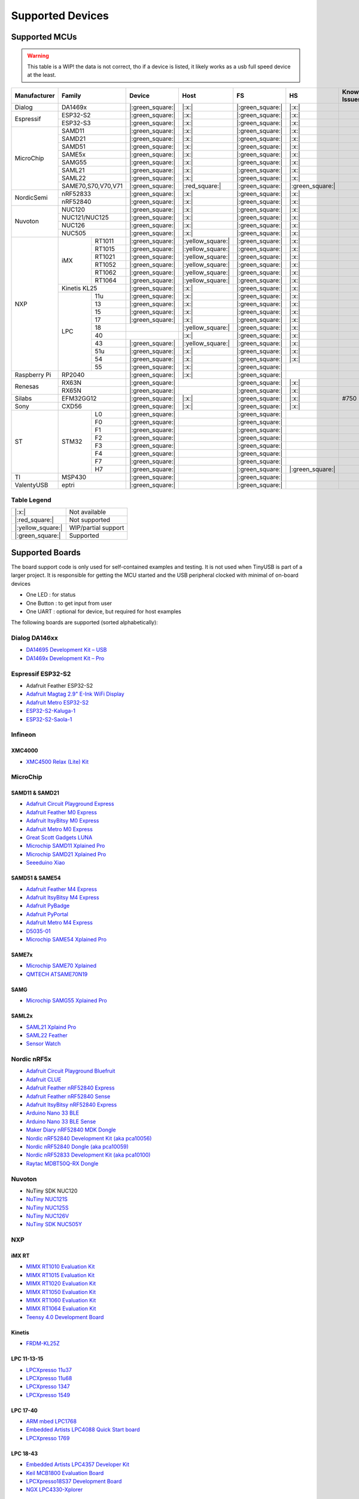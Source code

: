 *****************
Supported Devices
*****************


Supported MCUs
==============

.. admonition:: Warning
   :class: warning

   This table is a WIP! the data is not correct, tho if a device is listed, it likely works as a usb full speed device at the least.

+--------------+--------------------+-------------------+--------------------+-------------------+-------------------+--------------+
| Manufacturer | Family             | Device            | Host               | FS                | HS                | Known Issues |
+==============+====================+===================+====================+===================+===================+==============+
| Dialog       | DA1469x            | |:green_square:|  | |:x:|              | |:green_square:|  | |:x:|             |              |
+--------------+--------------------+-------------------+--------------------+-------------------+-------------------+--------------+
| Espressif    | ESP32-S2           | |:green_square:|  | |:x:|              | |:green_square:|  | |:x:|             |              |
|              +--------------------+-------------------+--------------------+-------------------+-------------------+--------------+
|              | ESP32-S3           | |:green_square:|  | |:x:|              | |:green_square:|  | |:x:|             |              |
+--------------+--------------------+-------------------+--------------------+-------------------+-------------------+--------------+
| MicroChip    | SAMD11             | |:green_square:|  | |:x:|              | |:green_square:|  | |:x:|             |              |
|              +--------------------+-------------------+--------------------+-------------------+-------------------+--------------+
|              | SAMD21             | |:green_square:|  | |:x:|              | |:green_square:|  | |:x:|             |              |
|              +--------------------+-------------------+--------------------+-------------------+-------------------+--------------+
|              | SAMD51             | |:green_square:|  | |:x:|              | |:green_square:|  | |:x:|             |              |
|              +--------------------+-------------------+--------------------+-------------------+-------------------+--------------+
|              | SAME5x             | |:green_square:|  | |:x:|              | |:green_square:|  | |:x:|             |              |
|              +--------------------+-------------------+--------------------+-------------------+-------------------+--------------+
|              | SAMG55             | |:green_square:|  | |:x:|              | |:green_square:|  | |:x:|             |              |
|              +--------------------+-------------------+--------------------+-------------------+-------------------+--------------+
|              | SAML21             | |:green_square:|  | |:x:|              | |:green_square:|  | |:x:|             |              |
|              +--------------------+-------------------+--------------------+-------------------+-------------------+--------------+
|              | SAML22             | |:green_square:|  | |:x:|              | |:green_square:|  | |:x:|             |              |
|              +--------------------+-------------------+--------------------+-------------------+-------------------+--------------+
|              | SAME70,S70,V70,V71 | |:green_square:|  | |:red_square:|     | |:green_square:|  | |:green_square:|  |              |
+--------------+--------------------+-------------------+--------------------+-------------------+-------------------+--------------+
| NordicSemi   | nRF52833           | |:green_square:|  | |:x:|              | |:green_square:|  | |:x:|             |              |
|              +--------------------+-------------------+--------------------+-------------------+-------------------+--------------+
|              | nRF52840           | |:green_square:|  | |:x:|              | |:green_square:|  | |:x:|             |              |
+--------------+--------------------+-------------------+--------------------+-------------------+-------------------+--------------+
| Nuvoton      | NUC120             | |:green_square:|  | |:x:|              | |:green_square:|  | |:x:|             |              |
|              +--------------------+-------------------+--------------------+-------------------+-------------------+--------------+
|              | NUC121/NUC125      | |:green_square:|  | |:x:|              | |:green_square:|  | |:x:|             |              |
|              +--------------------+-------------------+--------------------+-------------------+-------------------+--------------+
|              | NUC126             | |:green_square:|  | |:x:|              | |:green_square:|  | |:x:|             |              |
|              +--------------------+-------------------+--------------------+-------------------+-------------------+--------------+
|              | NUC505             | |:green_square:|  | |:x:|              | |:green_square:|  | |:x:|             |              |
+--------------+-------+------------+-------------------+--------------------+-------------------+-------------------+--------------+
| NXP          | iMX   | RT1011     | |:green_square:|  | |:yellow_square:|  | |:green_square:|  | |:x:|             |              |
|              |       +------------+-------------------+--------------------+-------------------+-------------------+--------------+
|              |       | RT1015     | |:green_square:|  | |:yellow_square:|  | |:green_square:|  | |:x:|             |              |
|              |       +------------+-------------------+--------------------+-------------------+-------------------+--------------+
|              |       | RT1021     | |:green_square:|  | |:yellow_square:|  | |:green_square:|  | |:x:|             |              |
|              |       +------------+-------------------+--------------------+-------------------+-------------------+--------------+
|              |       | RT1052     | |:green_square:|  | |:yellow_square:|  | |:green_square:|  | |:x:|             |              |
|              |       +------------+-------------------+--------------------+-------------------+-------------------+--------------+
|              |       | RT1062     | |:green_square:|  | |:yellow_square:|  | |:green_square:|  | |:x:|             |              |
|              |       +------------+-------------------+--------------------+-------------------+-------------------+--------------+
|              |       | RT1064     | |:green_square:|  | |:yellow_square:|  | |:green_square:|  | |:x:|             |              |
|              +-------+------------+-------------------+--------------------+-------------------+-------------------+--------------+
|              | Kinetis KL25       | |:green_square:|  | |:x:|              | |:green_square:|  | |:x:|             |              |
|              +-------+------------+-------------------+--------------------+-------------------+-------------------+--------------+
|              | LPC   | 11u        | |:green_square:|  | |:x:|              | |:green_square:|  | |:x:|             |              |
|              |       +------------+-------------------+--------------------+-------------------+-------------------+--------------+
|              |       | 13         | |:green_square:|  | |:x:|              | |:green_square:|  | |:x:|             |              |
|              |       +------------+-------------------+--------------------+-------------------+-------------------+--------------+
|              |       | 15         | |:green_square:|  | |:x:|              | |:green_square:|  | |:x:|             |              |
|              |       +------------+-------------------+--------------------+-------------------+-------------------+--------------+
|              |       | 17         | |:green_square:|  | |:x:|              | |:green_square:|  | |:x:|             |              |
|              |       +------------+-------------------+--------------------+-------------------+-------------------+--------------+
|              |       | 18         |                   | |:yellow_square:|  | |:green_square:|  | |:x:|             |              |
|              |       +------------+-------------------+--------------------+-------------------+-------------------+--------------+
|              |       | 40         |                   | |:x:|              | |:green_square:|  | |:x:|             |              |
|              |       +------------+-------------------+--------------------+-------------------+-------------------+--------------+
|              |       | 43         | |:green_square:|  | |:yellow_square:|  | |:green_square:|  | |:x:|             |              |
|              |       +------------+-------------------+--------------------+-------------------+-------------------+--------------+
|              |       | 51u        | |:green_square:|  | |:x:|              | |:green_square:|  | |:x:|             |              |
|              |       +------------+-------------------+--------------------+-------------------+-------------------+--------------+
|              |       | 54         | |:green_square:|  | |:x:|              | |:green_square:|  | |:x:|             |              |
|              |       +------------+-------------------+--------------------+-------------------+-------------------+--------------+
|              |       | 55         | |:green_square:|  | |:x:|              | |:green_square:|  |                   |              |
+--------------+-------+------------+-------------------+--------------------+-------------------+-------------------+--------------+
| Raspberry Pi | RP2040             | |:green_square:|  | |:x:|              | |:green_square:|  |                   |              |
+--------------+--------------------+-------------------+--------------------+-------------------+-------------------+--------------+
| Renesas      | RX63N              | |:green_square:|  |                    | |:green_square:|  | |:x:|             |              |
|              +--------------------+-------------------+--------------------+-------------------+-------------------+--------------+
|              | RX65N              | |:green_square:|  |                    | |:green_square:|  | |:x:|             |              |
+--------------+--------------------+-------------------+--------------------+-------------------+-------------------+--------------+
| Silabs       | EFM32GG12          | |:green_square:|  | |:x:|              | |:green_square:|  | |:x:|             | #750         |
+--------------+--------------------+-------------------+--------------------+-------------------+-------------------+--------------+
| Sony         | CXD56              | |:green_square:|  | |:x:|              | |:green_square:|  | |:x:|             |              |
+--------------+-------+------------+-------------------+--------------------+-------------------+-------------------+--------------+
| ST           | STM32 | L0         | |:green_square:|  |                    | |:green_square:|  |                   |              |
|              |       +------------+-------------------+--------------------+-------------------+-------------------+--------------+
|              |       | F0         | |:green_square:|  |                    | |:green_square:|  |                   |              |
|              |       +------------+-------------------+--------------------+-------------------+-------------------+--------------+
|              |       | F1         | |:green_square:|  |                    | |:green_square:|  |                   |              |
|              |       +------------+-------------------+--------------------+-------------------+-------------------+--------------+
|              |       | F2         | |:green_square:|  |                    | |:green_square:|  |                   |              |
|              |       +------------+-------------------+--------------------+-------------------+-------------------+--------------+
|              |       | F3         | |:green_square:|  |                    | |:green_square:|  |                   |              |
|              |       +------------+-------------------+--------------------+-------------------+-------------------+--------------+
|              |       | F4         | |:green_square:|  |                    | |:green_square:|  |                   |              |
|              |       +------------+-------------------+--------------------+-------------------+-------------------+--------------+
|              |       | F7         | |:green_square:|  |                    | |:green_square:|  |                   |              |
|              |       +------------+-------------------+--------------------+-------------------+-------------------+--------------+
|              |       | H7         | |:green_square:|  |                    | |:green_square:|  | |:green_square:|  |              |
+--------------+-------+------------+-------------------+--------------------+-------------------+-------------------+--------------+
| TI           | MSP430             | |:green_square:|  |                    | |:green_square:|  |                   |              |
+--------------+--------------------+-------------------+--------------------+-------------------+-------------------+--------------+
| ValentyUSB   | eptri              | |:green_square:|  |                    | |:green_square:|  |                   |              |
+--------------+--------------------+-------------------+--------------------+-------------------+-------------------+--------------+

Table Legend
------------

================= ===================
|:x:|             Not available
|:red_square:|    Not supported
|:yellow_square:| WIP/partial support
|:green_square:|  Supported
================= ===================

Supported Boards
================

The board support code is only used for self-contained examples and testing. It is not used when TinyUSB is part of a larger project. It is responsible for getting the MCU started and the USB peripheral clocked with minimal of on-board devices

-  One LED : for status
-  One Button : to get input from user
-  One UART : optional for device, but required for host examples

The following boards are supported (sorted alphabetically):

Dialog DA146xx
--------------

-  `DA14695 Development Kit – USB <https://www.dialog-semiconductor.com/products/da14695-development-kit-usb>`__
-  `DA1469x Development Kit – Pro <https://www.dialog-semiconductor.com/products/da14695-development-kit-pro>`__

Espressif ESP32-S2
------------------

-  Adafruit Feather ESP32-S2
-  `Adafruit Magtag 2.9" E-Ink WiFi Display <https://www.adafruit.com/product/4800>`__
-  `Adafruit Metro ESP32-S2 <https://www.adafruit.com/product/4775>`__
-  `ESP32-S2-Kaluga-1 <https://docs.espressif.com/projects/esp-idf/en/latest/esp32s2/hw-reference/esp32s2/user-guide-esp32-s2-kaluga-1-kit.html>`__
-  `ESP32-S2-Saola-1 <https://docs.espressif.com/projects/esp-idf/en/latest/esp32s2/hw-reference/esp32s2/user-guide-saola-1-v1.2.html>`__

Infineon
---------

XMC4000
^^^^^^^

-  `XMC4500 Relax (Lite) Kit <https://www.infineon.com/cms/en/product/evaluation-boards/kit_xmc45_relax_lite_v1/>`__

MicroChip
---------

SAMD11 & SAMD21
^^^^^^^^^^^^^^^

-  `Adafruit Circuit Playground Express <https://www.adafruit.com/product/3333>`__
-  `Adafruit Feather M0 Express <https://www.adafruit.com/product/3403>`__
-  `Adafruit ItsyBitsy M0 Express <https://www.adafruit.com/product/3727>`__
-  `Adafruit Metro M0 Express <https://www.adafruit.com/product/3505>`__
-  `Great Scott Gadgets LUNA <https://greatscottgadgets.com/luna/>`__
-  `Microchip SAMD11 Xplained Pro <https://www.microchip.com/developmenttools/ProductDetails/atsamd11-xpro>`__
-  `Microchip SAMD21 Xplained Pro <https://www.microchip.com/DevelopmentTools/ProductDetails/ATSAMD21-XPRO>`__
-  `Seeeduino Xiao <https://www.seeedstudio.com/Seeeduino-XIAO-Arduino-Microcontroller-SAMD21-Cortex-M0+-p-4426.html>`__

SAMD51 & SAME54
^^^^^^^^^^^^^^^

-  `Adafruit Feather M4 Express <https://www.adafruit.com/product/3857>`__
-  `Adafruit ItsyBitsy M4 Express <https://www.adafruit.com/product/3800>`__
-  `Adafruit PyBadge <https://www.adafruit.com/product/4200>`__
-  `Adafruit PyPortal <https://www.adafruit.com/product/4116>`__
-  `Adafruit Metro M4 Express <https://www.adafruit.com/product/3382>`__
-  `D5035-01 <https://github.com/RudolphRiedel/USB_CAN-FD>`__
-  `Microchip SAME54 Xplained Pro <https://www.microchip.com/developmenttools/productdetails/atsame54-xpro>`__

SAME7x
^^^^^^

- `Microchip SAME70 Xplained <https://www.microchip.com/en-us/development-tool/ATSAME70-XPLD>`_
- `QMTECH ATSAME70N19 <https://www.aliexpress.com/item/1005003173783268.html>`_

SAMG
^^^^

-  `Microchip SAMG55 Xplained Pro <https://www.microchip.com/DevelopmentTools/ProductDetails/PartNO/ATSAMG55-XPRO>`__

SAML2x
^^^^^^

-  `SAML21 Xplaind Pro <https://www.microchip.com/DevelopmentTools/ProductDetails/ATSAML21-XPRO-B>`__
-  `SAML22 Feather <https://github.com/joeycastillo/Feather-Projects/tree/main/SAML22%20Feather>`__
-  `Sensor Watch <https://github.com/joeycastillo/Sensor-Watch>`__

Nordic nRF5x
------------

-  `Adafruit Circuit Playground Bluefruit <https://www.adafruit.com/product/4333>`__
-  `Adafruit CLUE <https://www.adafruit.com/product/4500>`__
-  `Adafruit Feather nRF52840 Express <https://www.adafruit.com/product/4062>`__
-  `Adafruit Feather nRF52840 Sense <https://www.adafruit.com/product/4516>`__
-  `Adafruit ItsyBitsy nRF52840 Express <https://www.adafruit.com/product/4481>`__
-  `Arduino Nano 33 BLE <https://store.arduino.cc/usa/nano-33-ble>`__
-  `Arduino Nano 33 BLE Sense <https://store.arduino.cc/usa/nano-33-ble-sense>`__
-  `Maker Diary nRF52840 MDK Dongle <https://wiki.makerdiary.com/nrf52840-mdk-usb-dongle>`__
-  `Nordic nRF52840 Development Kit (aka pca10056) <https://www.nordicsemi.com/Software-and-Tools/Development-Kits/nRF52840-DK>`__
-  `Nordic nRF52840 Dongle (aka pca10059) <https://www.nordicsemi.com/Software-and-Tools/Development-Kits/nRF52840-Dongle>`__
-  `Nordic nRF52833 Development Kit (aka pca10100) <https://www.nordicsemi.com/Software-and-Tools/Development-Kits/nRF52833-DK>`__
-  `Raytac MDBT50Q-RX Dongle <https://www.raytac.com/product/ins.php?index_id=89>`__

Nuvoton
-------

-  NuTiny SDK NUC120
-  `NuTiny NUC121S <https://direct.nuvoton.com/en/nutiny-nuc121s>`__
-  `NuTiny NUC125S <https://direct.nuvoton.com/en/nutiny-nuc125s>`__
-  `NuTiny NUC126V <https://direct.nuvoton.com/en/nutiny-nuc126v>`__
-  `NuTiny SDK NUC505Y <https://direct.nuvoton.com/en/nutiny-nuc505y>`__

NXP
---

iMX RT
^^^^^^

-  `MIMX RT1010 Evaluation Kit <https://www.nxp.com/design/development-boards/i.mx-evaluation-and-development-boards/i.mx-rt1010-evaluation-kit:MIMXRT1010-EVK>`__
-  `MIMX RT1015 Evaluation Kit <https://www.nxp.com/design/development-boards/i.mx-evaluation-and-development-boards/i.mx-rt1015-evaluation-kit:MIMXRT1015-EVK>`__
-  `MIMX RT1020 Evaluation Kit <https://www.nxp.com/design/development-boards/i.mx-evaluation-and-development-boards/i.mx-rt1020-evaluation-kit:MIMXRT1020-EVK>`__
-  `MIMX RT1050 Evaluation Kit <https://www.nxp.com/design/development-boards/i.mx-evaluation-and-development-boards/i.mx-rt1050-evaluation-kit:MIMXRT1050-EVK>`__
-  `MIMX RT1060 Evaluation Kit <https://www.nxp.com/design/development-boards/i.mx-evaluation-and-development-boards/mimxrt1060-evk-i.mx-rt1060-evaluation-kit:MIMXRT1060-EVK>`__
-  `MIMX RT1064 Evaluation Kit <https://www.nxp.com/design/development-boards/i.mx-evaluation-and-development-boards/mimxrt1064-evk-i.mx-rt1064-evaluation-kit:MIMXRT1064-EVK>`__
-  `Teensy 4.0 Development Board <https://www.pjrc.com/store/teensy40.html>`__

Kinetis
^^^^^^^

-  `FRDM-KL25Z <https://www.nxp.com/design/development-boards/freedom-development-boards/mcu-boards/freedom-development-platform-for-kinetis-kl14-kl15-kl24-kl25-mcus:FRDM-KL25Z>`__

LPC 11-13-15
^^^^^^^^^^^^

-  `LPCXpresso 11u37 <https://www.nxp.com/design/microcontrollers-developer-resources/lpcxpresso-boards/lpcxpresso-board-for-lpc11u37h:OM13074>`__
-  `LPCXpresso 11u68 <https://www.nxp.com/support/developer-resources/evaluation-and-development-boards/lpcxpresso-boards/lpcxpresso-board-for-lpc11u68:OM13058>`__
-  `LPCXpresso 1347 <https://www.nxp.com/support/developer-resources/evaluation-and-development-boards/lpcxpresso-boards/lpcxpresso-board-for-lpc1347:OM13045>`__
-  `LPCXpresso 1549 <https://www.nxp.com/products/processors-and-microcontrollers/arm-microcontrollers/general-purpose-mcus/lpc1500-cortex-m3/lpcxpresso-board-for-lpc1549:OM13056>`__

LPC 17-40
^^^^^^^^^

-  `ARM mbed LPC1768 <https://www.nxp.com/products/processors-and-microcontrollers/arm-microcontrollers/general-purpose-mcus/lpc1700-cortex-m3/arm-mbed-lpc1768-board:OM11043>`__
-  `Embedded Artists LPC4088 Quick Start board <https://www.embeddedartists.com/products/lpc4088-quickstart-board>`__
-  `LPCXpresso 1769 <https://www.nxp.com/support/developer-resources/evaluation-and-development-boards/lpcxpresso-boards/lpcxpresso-board-for-lpc1769:OM13000>`__

LPC 18-43
^^^^^^^^^

-  `Embedded Artists LPC4357 Developer Kit <http://www.embeddedartists.com/products/kits/lpc4357_kit.php>`__
-  `Keil MCB1800 Evaluation Board <http://www.keil.com/mcb1800>`__
-  `LPCXpresso18S37 Development Board <https://www.nxp.com/products/processors-and-microcontrollers/arm-microcontrollers/general-purpose-mcus/lpc4000-cortex-m4/lpcxpresso18s37-development-board:OM13076>`__
-  `NGX LPC4330-Xplorer <https://www.nxp.com/design/designs/lpc4330-xplorer-board:OM13027>`__

LPC 51
^^^^^^

-  `LPCXpresso 51U68 <https://www.nxp.com/products/processors-and-microcontrollers/arm-microcontrollers/general-purpose-mcus/lpcxpresso51u68-for-the-lpc51u68-mcus:OM40005>`__

LPC 54
^^^^^^

-  `LPCXpresso 54114 <https://www.nxp.com/design/microcontrollers-developer-resources/lpcxpresso-boards/lpcxpresso54114-board:OM13089>`__

LPC55
^^^^^

-  `Double M33 Express <https://www.crowdsupply.com/steiert-solutions/double-m33-express>`__
-  `LPCXpresso 55s28 EVK <https://www.nxp.com/design/software/development-software/lpcxpresso55s28-development-board:LPC55S28-EVK>`__
-  `LPCXpresso 55s69 EVK <https://www.nxp.com/design/development-boards/lpcxpresso-boards/lpcxpresso55s69-development-board:LPC55S69-EVK>`__
-  `MCU-Link <https://www.nxp.com/design/development-boards/lpcxpresso-boards/mcu-link-debug-probe:MCU-LINK>`__

Renesas RX
----------

-  `GR-CITRUS <https://www.renesas.com/us/en/products/gadget-renesas/boards/gr-citrus>`__
-  `Renesas RX65N Target Board <https://www.renesas.com/us/en/products/microcontrollers-microprocessors/rx-32-bit-performance-efficiency-mcus/rtk5rx65n0c00000br-target-board-rx65n>`__

Raspberry Pi RP2040
-------------------

-  `Adafruit Feather RP2040 <https://www.adafruit.com/product/4884>`__
-  `Adafruit ItsyBitsy RP2040 <https://www.adafruit.com/product/4888>`__
-  `Adafruit QT Py RP2040 <https://www.adafruit.com/product/4900>`__
-  `Raspberry Pi Pico <https://www.raspberrypi.org/products/raspberry-pi-pico/>`__

Silabs
------

-  `EFM32GG12 Thunderboard Kit (SLTB009A) <https://www.silabs.com/development-tools/thunderboard/thunderboard-gg12-kit>`__

Sony
----

-  `Sony Spresense CXD5602 <https://developer.sony.com/develop/spresense>`__

ST STM32
--------

F0
^^
-  `STM32 F070rb Nucleo <https://www.st.com/en/evaluation-tools/nucleo-f070rb.html>`__
-  `STM32 F072 Evaluation <https://www.st.com/en/evaluation-tools/stm32072b-eval.html>`__
-  `STM32 F072rb Discovery <https://www.st.com/en/evaluation-tools/32f072bdiscovery.html>`__

F1
^^
-  `STM32 F103c8 Blue Pill <https://stm32-base.org/boards/STM32F103C8T6-Blue-Pill>`__
-  `STM32 F103rc Mini v2.0 <https://stm32-base.org/boards/STM32F103RCT6-STM32-Mini-V2.0>`__

F2
^^
-  `STM32 F207zg Nucleo <https://www.st.com/en/evaluation-tools/nucleo-f207zg.html>`__

F3
^^
-  `STM32 F303vc Discovery <https://www.st.com/en/evaluation-tools/stm32f3discovery.html>`__

F4
^^
-  `Adafruit Feather STM32F405 <https://www.adafruit.com/product/4382>`__
-  `Micro Python PyBoard v1.1 <https://store.micropython.org/product/PYBv1.1>`__
-  `STM32 F401cc Black Pill <https://stm32-base.org/boards/STM32F401CCU6-WeAct-Black-Pill-V1.2>`__
-  `STM32 F407vg Discovery <https://www.st.com/en/evaluation-tools/stm32f4discovery.html>`__
-  `STM32 F411ce Black Pill <https://www.adafruit.com/product/4877>`__
-  `STM32 F411ve Discovery <https://www.st.com/en/evaluation-tools/32f411ediscovery.html>`__
-  `STM32 F412zg Discovery <https://www.st.com/en/evaluation-tools/32f412gdiscovery.html>`__
-  `STM32 F412zg Nucleo <https://www.st.com/en/evaluation-tools/nucleo-f412zg.html>`__

F7
^^

-  `STLink-V3 Mini <https://www.st.com/en/development-tools/stlink-v3mini.html>`__
-  `STM32 F723e Discovery <https://www.st.com/en/evaluation-tools/32f723ediscovery.html>`__
-  `STM32 F746zg Nucleo <https://www.st.com/en/evaluation-tools/nucleo-f746zg.html>`__
-  `STM32 F746g Discovery <https://www.st.com/en/evaluation-tools/32f746gdiscovery.html>`__
-  `STM32 F767zi Nucleo <https://www.st.com/en/evaluation-tools/nucleo-f767zi.html>`__
-  `STM32 F769i Discovery <https://www.st.com/en/evaluation-tools/32f769idiscovery.html>`__

L0
^^
-  `STM32 L035c8 Discovery <https://www.st.com/en/evaluation-tools/32l0538discovery.html>`__

L4
^^
-  `STM32 L476vg Discovery <https://www.st.com/en/evaluation-tools/32l476gdiscovery.html>`__
-  `STM32 L4P5zg Nucleo <https://www.st.com/en/evaluation-tools/nucleo-l4p5zg.html>`__
-  `STM32 L4R5zi Nucleo <https://www.st.com/en/evaluation-tools/nucleo-l4r5zi.html>`__

H7
^^
-  `STM32 H743zi Nucleo <https://www.st.com/en/evaluation-tools/nucleo-h743zi.html>`__
-  `STM32 H743i Evaluation <https://www.st.com/en/evaluation-tools/stm32h743i-eval.html>`__
-  `STM32 H745i Discovery <https://www.st.com/en/evaluation-tools/stm32h745i-disco.html>`__
-  `Waveshare OpenH743I-C <https://www.waveshare.com/openh743i-c-standard.htm>`__

TI
--

-  `MSP430F5529 USB LaunchPad Evaluation Kit <http://www.ti.com/tool/MSP-EXP430F5529LP>`__

Tomu
----

-  `Fomu <https://www.crowdsupply.com/sutajio-kosagi/fomu>`__
